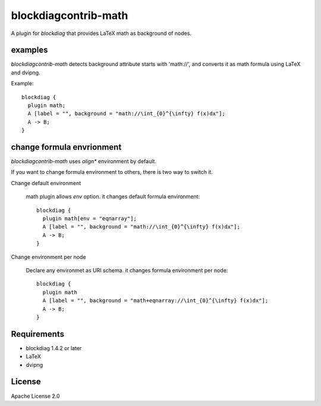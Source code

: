 =====================
blockdiagcontrib-math
=====================
A plugin for `blockdiag` that provides LaTeX math as background of nodes.

examples
=========
`blockdiagcontrib-math` detects background attribute starts with 'math://',
and converts it as math formula using LaTeX and dvipng.

Example::

   blockdiag {
     plugin math;
     A [label = "", background = "math://\int_{0}^{\infty} f(x)dx"];
     A -> B;
   }

.. blockdiag::

   blockdiag {
     plugin math;
     A [label = "", background = "math://\int_{0}^{\infty} f(x)dx"];
     A -> B;
   }

change formula envrionment
===========================
`blockdiagcontrib-math` uses `align*` environment by default.

If you want to change formula environment to others,
there is two way to switch it.

Change default environment

   math plugin allows `env` option. it changes default formula environment::

      blockdiag {
        plugin math[env = "eqnarray"];
        A [label = "", background = "math://\int_{0}^{\infty} f(x)dx"];
        A -> B;
      }

Change environment per node

    Declare any environmet as URI schema. it changes formula environment per node::

      blockdiag {
        plugin math
        A [label = "", background = "math+eqnarray://\int_{0}^{\infty} f(x)dx"];
        A -> B;
      }


Requirements
============
* blockdiag 1.4.2 or later
* LaTeX
* dvipng

License
=======
Apache License 2.0
